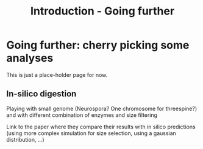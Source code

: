 #+Title: Introduction - Going further
#+Summary: Introduction to part two
#+URL: part-two-01-introduction.html
#+Save_as: part-two-01-introduction.html
#+Status: hidden
#+OPTIONS: toc:nil num:nil html-postamble:nil

* Going further: cherry picking some analyses

This is just a place-holder page for now.

** In-silico digestion

Playing with small genome (Neurospora? One chromosome for threespine?) and with
different combination of enzymes and size filtering

Link to the paper where they compare their results with in silico predictions
(using more complex simulation for size selection, using a gaussian
distribution, ...)
